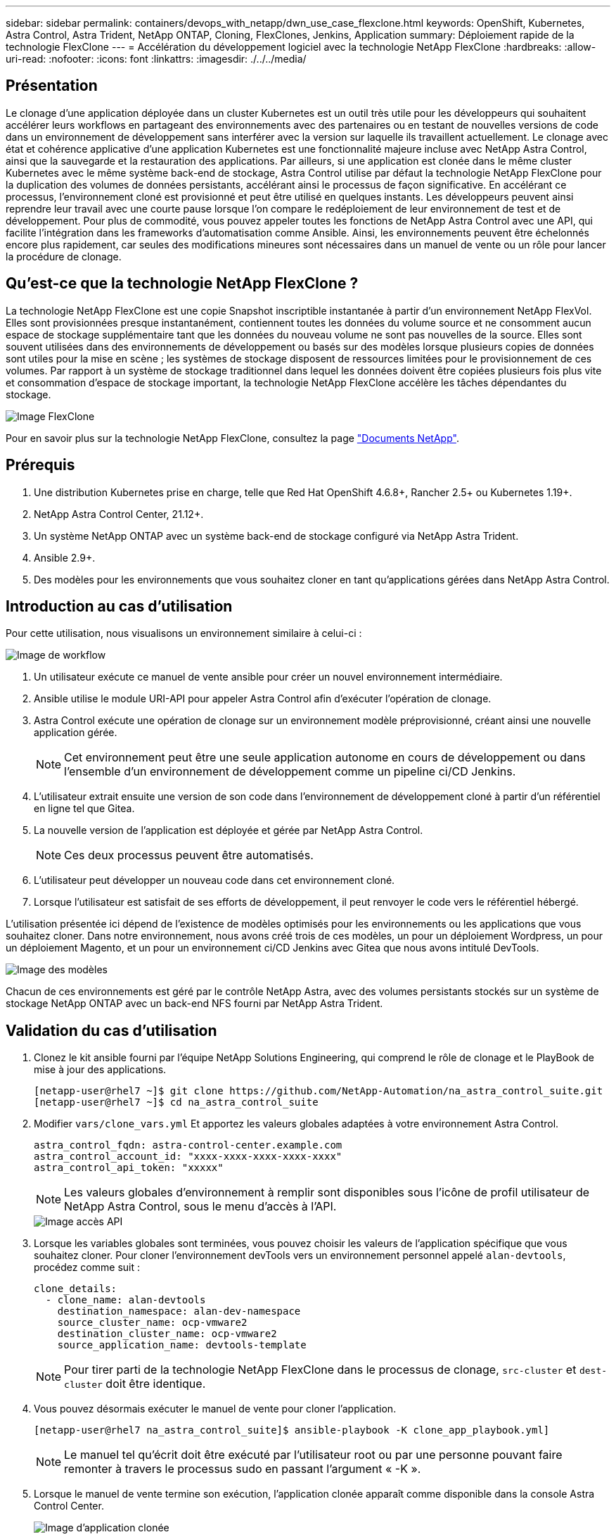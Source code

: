 ---
sidebar: sidebar 
permalink: containers/devops_with_netapp/dwn_use_case_flexclone.html 
keywords: OpenShift, Kubernetes, Astra Control, Astra Trident, NetApp ONTAP, Cloning, FlexClones, Jenkins, Application 
summary: Déploiement rapide de la technologie FlexClone 
---
= Accélération du développement logiciel avec la technologie NetApp FlexClone
:hardbreaks:
:allow-uri-read: 
:nofooter: 
:icons: font
:linkattrs: 
:imagesdir: ./../../media/




== Présentation

Le clonage d'une application déployée dans un cluster Kubernetes est un outil très utile pour les développeurs qui souhaitent accélérer leurs workflows en partageant des environnements avec des partenaires ou en testant de nouvelles versions de code dans un environnement de développement sans interférer avec la version sur laquelle ils travaillent actuellement. Le clonage avec état et cohérence applicative d'une application Kubernetes est une fonctionnalité majeure incluse avec NetApp Astra Control, ainsi que la sauvegarde et la restauration des applications. Par ailleurs, si une application est clonée dans le même cluster Kubernetes avec le même système back-end de stockage, Astra Control utilise par défaut la technologie NetApp FlexClone pour la duplication des volumes de données persistants, accélérant ainsi le processus de façon significative. En accélérant ce processus, l'environnement cloné est provisionné et peut être utilisé en quelques instants. Les développeurs peuvent ainsi reprendre leur travail avec une courte pause lorsque l'on compare le redéploiement de leur environnement de test et de développement. Pour plus de commodité, vous pouvez appeler toutes les fonctions de NetApp Astra Control avec une API, qui facilite l'intégration dans les frameworks d'automatisation comme Ansible. Ainsi, les environnements peuvent être échelonnés encore plus rapidement, car seules des modifications mineures sont nécessaires dans un manuel de vente ou un rôle pour lancer la procédure de clonage.



== Qu'est-ce que la technologie NetApp FlexClone ?

La technologie NetApp FlexClone est une copie Snapshot inscriptible instantanée à partir d'un environnement NetApp FlexVol. Elles sont provisionnées presque instantanément, contiennent toutes les données du volume source et ne consomment aucun espace de stockage supplémentaire tant que les données du nouveau volume ne sont pas nouvelles de la source. Elles sont souvent utilisées dans des environnements de développement ou basés sur des modèles lorsque plusieurs copies de données sont utiles pour la mise en scène ; les systèmes de stockage disposent de ressources limitées pour le provisionnement de ces volumes. Par rapport à un système de stockage traditionnel dans lequel les données doivent être copiées plusieurs fois plus vite et consommation d'espace de stockage important, la technologie NetApp FlexClone accélère les tâches dépendantes du stockage.

image::Astra-DevOps-UC3-FlexClone.png[Image FlexClone]

Pour en savoir plus sur la technologie NetApp FlexClone, consultez la page https://docs.netapp.com/us-en/ontap/concepts/flexclone-volumes-files-luns-concept.html["Documents NetApp"].



== Prérequis

. Une distribution Kubernetes prise en charge, telle que Red Hat OpenShift 4.6.8+, Rancher 2.5+ ou Kubernetes 1.19+.
. NetApp Astra Control Center, 21.12+.
. Un système NetApp ONTAP avec un système back-end de stockage configuré via NetApp Astra Trident.
. Ansible 2.9+.
. Des modèles pour les environnements que vous souhaitez cloner en tant qu'applications gérées dans NetApp Astra Control.




== Introduction au cas d'utilisation

Pour cette utilisation, nous visualisons un environnement similaire à celui-ci :

image::Astra-DevOps-UC3-Workflow.png[Image de workflow]

. Un utilisateur exécute ce manuel de vente ansible pour créer un nouvel environnement intermédiaire.
. Ansible utilise le module URI-API pour appeler Astra Control afin d'exécuter l'opération de clonage.
. Astra Control exécute une opération de clonage sur un environnement modèle préprovisionné, créant ainsi une nouvelle application gérée.
+

NOTE: Cet environnement peut être une seule application autonome en cours de développement ou dans l'ensemble d'un environnement de développement comme un pipeline ci/CD Jenkins.

. L'utilisateur extrait ensuite une version de son code dans l'environnement de développement cloné à partir d'un référentiel en ligne tel que Gitea.
. La nouvelle version de l'application est déployée et gérée par NetApp Astra Control.
+

NOTE: Ces deux processus peuvent être automatisés.

. L'utilisateur peut développer un nouveau code dans cet environnement cloné.
. Lorsque l'utilisateur est satisfait de ses efforts de développement, il peut renvoyer le code vers le référentiel hébergé.


L'utilisation présentée ici dépend de l'existence de modèles optimisés pour les environnements ou les applications que vous souhaitez cloner. Dans notre environnement, nous avons créé trois de ces modèles, un pour un déploiement Wordpress, un pour un déploiement Magento, et un pour un environnement ci/CD Jenkins avec Gitea que nous avons intitulé DevTools.

image::Astra-DevOps-UC3-Templates.png[Image des modèles]

Chacun de ces environnements est géré par le contrôle NetApp Astra, avec des volumes persistants stockés sur un système de stockage NetApp ONTAP avec un back-end NFS fourni par NetApp Astra Trident.



== Validation du cas d'utilisation

. Clonez le kit ansible fourni par l'équipe NetApp Solutions Engineering, qui comprend le rôle de clonage et le PlayBook de mise à jour des applications.
+
[listing]
----
[netapp-user@rhel7 ~]$ git clone https://github.com/NetApp-Automation/na_astra_control_suite.git
[netapp-user@rhel7 ~]$ cd na_astra_control_suite
----
. Modifier `vars/clone_vars.yml` Et apportez les valeurs globales adaptées à votre environnement Astra Control.
+
[listing]
----
astra_control_fqdn: astra-control-center.example.com
astra_control_account_id: "xxxx-xxxx-xxxx-xxxx-xxxx"
astra_control_api_token: "xxxxx"
----
+

NOTE: Les valeurs globales d'environnement à remplir sont disponibles sous l'icône de profil utilisateur de NetApp Astra Control, sous le menu d'accès à l'API.

+
image::Astra-DevOps-UC3-APIAccess.png[Image accès API]

. Lorsque les variables globales sont terminées, vous pouvez choisir les valeurs de l'application spécifique que vous souhaitez cloner. Pour cloner l'environnement devTools vers un environnement personnel appelé `alan-devtools`, procédez comme suit :
+
[listing]
----
clone_details:
  - clone_name: alan-devtools
    destination_namespace: alan-dev-namespace
    source_cluster_name: ocp-vmware2
    destination_cluster_name: ocp-vmware2
    source_application_name: devtools-template
----
+

NOTE: Pour tirer parti de la technologie NetApp FlexClone dans le processus de clonage, `src-cluster` et `dest-cluster` doit être identique.

. Vous pouvez désormais exécuter le manuel de vente pour cloner l'application.
+
[listing]
----
[netapp-user@rhel7 na_astra_control_suite]$ ansible-playbook -K clone_app_playbook.yml]
----
+

NOTE: Le manuel tel qu'écrit doit être exécuté par l'utilisateur root ou par une personne pouvant faire remonter à travers le processus sudo en passant l'argument « -K ».

. Lorsque le manuel de vente termine son exécution, l'application clonée apparaît comme disponible dans la console Astra Control Center.
+
image::Astra-DevOps-UC3-ClonedApp.png[Image d'application clonée]

. Un utilisateur peut ensuite se connecter à l'environnement Kubernetes où l'application a été déployée, vérifier que l'application est exposée avec une nouvelle adresse IP, et lancer son travail de développement.


Pour une démonstration de ce cas d'utilisation et un exemple de mise à niveau d'une application, voir link:dwn_videos_astra_control_flexclone.html["ici"^].

link:dwn_videos_and_demos.html["Suivant : vidéos et démonstrations - le DevOps avec NetApp Astra."]
